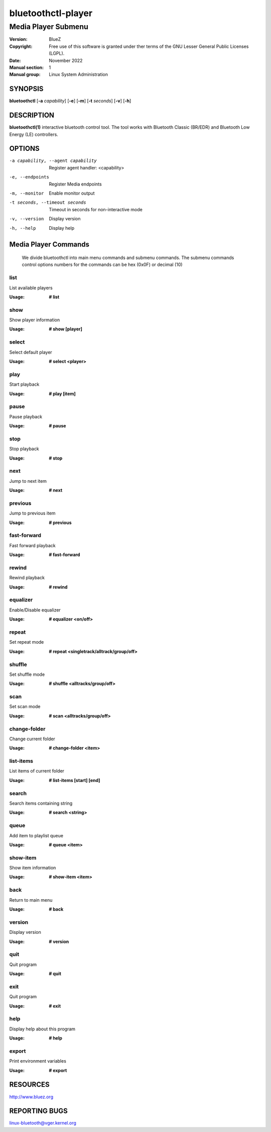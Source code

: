 ===================
bluetoothctl-player
===================   

--------------------
Media Player Submenu
--------------------

:Version: BlueZ
:Copyright: Free use of this software is granted under ther terms of the GNU
            Lesser General Public Licenses (LGPL).
:Date: November 2022
:Manual section: 1
:Manual group: Linux System Administration

SYNOPSIS
========

**bluetoothctl** [**-a** *capability*] [**-e**] [**-m**] [**-t** *seconds*] [**-v**] [**-h**]

DESCRIPTION
===========

**bluetoothctl(1)** interactive bluetooth control tool. The tool works with Bluetooth Classic (BR/EDR) and Bluetooth Low Energy (LE) controllers.

OPTIONS
=======

-a capability, --agent capability        Register agent handler: <capability>
-e, --endpoints                  Register Media endpoints
-m, --monitor                    Enable monitor output
-t seconds, --timeout seconds    Timeout in seconds for non-interactive mode
-v, --version       Display version
-h, --help          Display help

Media Player Commands
=====================
   We divide bluetoothctl into main menu commands and submenu commands. The submenu commands control options 
   numbers for the commands can be hex (0x0F) or decimal (10)
   
list
----
List available players

:Usage: **# list**

show
----
Show player information

:Usage: **# show [player]**

select
------
Select default player

:Usage: **# select <player>**

play
----
Start playback

:Usage: **# play [item]**

pause
-----
Pause playback

:Usage: **# pause**

stop
----
Stop playback

:Usage: **# stop**

next
----
Jump to next item

:Usage: **# next**

previous
--------
Jump to previous item

:Usage: **# previous**

fast-forward
------------
Fast forward playback

:Usage: **# fast-forward**

rewind
------
Rewind playback

:Usage: **# rewind**

equalizer
---------
Enable/Disable equalizer

:Usage: **# equalizer <on/off>**

repeat
------
Set repeat mode

:Usage: **# repeat <singletrack/alltrack/group/off>**

shuffle
-------
Set shuffle mode

:Usage: **# shuffle <alltracks/group/off>**

scan
----
Set scan mode

:Usage: **# scan <alltracks/group/off>**

change-folder
-------------
Change current folder

:Usage: **# change-folder <item>**

list-items
----------
List items of current folder

:Usage: **# list-items [start] [end]**

search
------
Search items containing string

:Usage: **# search <string>**

queue
-----
Add item to playlist queue

:Usage: **# queue <item>**

show-item
---------
Show item information

:Usage: **# show-item <item>**

back
----
Return to main menu

:Usage: **# back**

version
-------
Display version

:Usage: **# version**

quit
----
Quit program

:Usage: **# quit**

exit
----
Quit program

:Usage: **# exit**

help
----
Display help about this program

:Usage: **# help**

export
------
Print environment variables

:Usage: **# export**


RESOURCES
=========

http://www.bluez.org

REPORTING BUGS
==============

linux-bluetooth@vger.kernel.org
